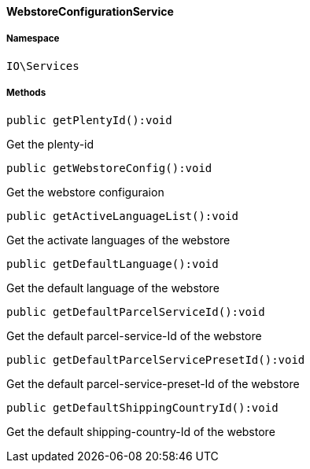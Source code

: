 :table-caption!:
:example-caption!:
:source-highlighter: prettify
:sectids!:

[[io__webstoreconfigurationservice]]
==== WebstoreConfigurationService





===== Namespace

`IO\Services`






===== Methods

[source%nowrap, php]
----

public getPlentyId():void

----

    





Get the plenty-id

[source%nowrap, php]
----

public getWebstoreConfig():void

----

    





Get the webstore configuraion

[source%nowrap, php]
----

public getActiveLanguageList():void

----

    





Get the activate languages of the webstore

[source%nowrap, php]
----

public getDefaultLanguage():void

----

    





Get the default language of the webstore

[source%nowrap, php]
----

public getDefaultParcelServiceId():void

----

    





Get the default parcel-service-Id of the webstore

[source%nowrap, php]
----

public getDefaultParcelServicePresetId():void

----

    





Get the default parcel-service-preset-Id of the webstore

[source%nowrap, php]
----

public getDefaultShippingCountryId():void

----

    





Get the default shipping-country-Id of the webstore

